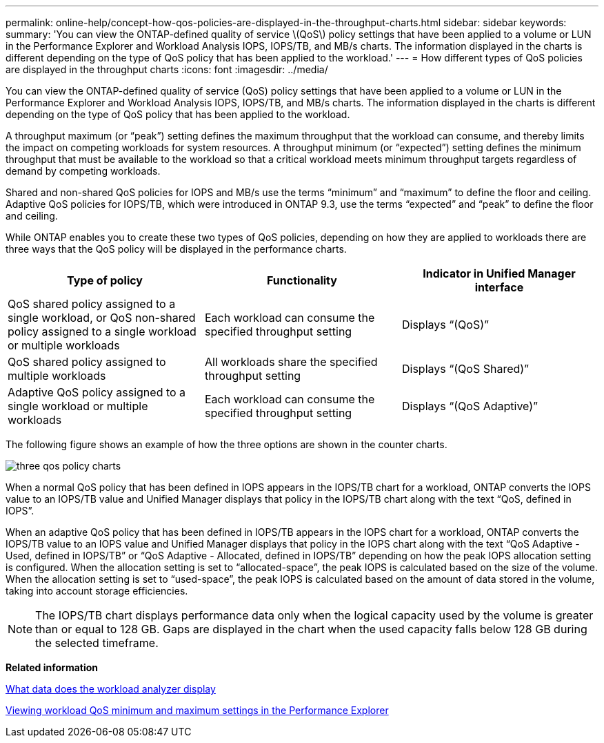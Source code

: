 ---
permalink: online-help/concept-how-qos-policies-are-displayed-in-the-throughput-charts.html
sidebar: sidebar
keywords: 
summary: 'You can view the ONTAP-defined quality of service \(QoS\) policy settings that have been applied to a volume or LUN in the Performance Explorer and Workload Analysis IOPS, IOPS/TB, and MB/s charts. The information displayed in the charts is different depending on the type of QoS policy that has been applied to the workload.'
---
= How different types of QoS policies are displayed in the throughput charts
:icons: font
:imagesdir: ../media/

[.lead]
You can view the ONTAP-defined quality of service (QoS) policy settings that have been applied to a volume or LUN in the Performance Explorer and Workload Analysis IOPS, IOPS/TB, and MB/s charts. The information displayed in the charts is different depending on the type of QoS policy that has been applied to the workload.

A throughput maximum (or "`peak`") setting defines the maximum throughput that the workload can consume, and thereby limits the impact on competing workloads for system resources. A throughput minimum (or "`expected`") setting defines the minimum throughput that must be available to the workload so that a critical workload meets minimum throughput targets regardless of demand by competing workloads.

Shared and non-shared QoS policies for IOPS and MB/s use the terms "`minimum`" and "`maximum`" to define the floor and ceiling. Adaptive QoS policies for IOPS/TB, which were introduced in ONTAP 9.3, use the terms "`expected`" and "`peak`" to define the floor and ceiling.

While ONTAP enables you to create these two types of QoS policies, depending on how they are applied to workloads there are three ways that the QoS policy will be displayed in the performance charts.

[options="header"]
|===
| Type of policy| Functionality| Indicator in Unified Manager interface
a|
QoS shared policy assigned to a single workload, or QoS non-shared policy assigned to a single workload or multiple workloads
a|
Each workload can consume the specified throughput setting
a|
Displays "`(QoS)`"
a|
QoS shared policy assigned to multiple workloads
a|
All workloads share the specified throughput setting
a|
Displays "`(QoS Shared)`"
a|
Adaptive QoS policy assigned to a single workload or multiple workloads
a|
Each workload can consume the specified throughput setting
a|
Displays "`(QoS Adaptive)`"
|===
The following figure shows an example of how the three options are shown in the counter charts.

image::../media/three-qos-policy-charts.gif[]

When a normal QoS policy that has been defined in IOPS appears in the IOPS/TB chart for a workload, ONTAP converts the IOPS value to an IOPS/TB value and Unified Manager displays that policy in the IOPS/TB chart along with the text "`QoS, defined in IOPS`".

When an adaptive QoS policy that has been defined in IOPS/TB appears in the IOPS chart for a workload, ONTAP converts the IOPS/TB value to an IOPS value and Unified Manager displays that policy in the IOPS chart along with the text "`QoS Adaptive - Used, defined in IOPS/TB`" or "`QoS Adaptive - Allocated, defined in IOPS/TB`" depending on how the peak IOPS allocation setting is configured. When the allocation setting is set to "`allocated-space`", the peak IOPS is calculated based on the size of the volume. When the allocation setting is set to "`used-space`", the peak IOPS is calculated based on the amount of data stored in the volume, taking into account storage efficiencies.

[NOTE]
====
The IOPS/TB chart displays performance data only when the logical capacity used by the volume is greater than or equal to 128 GB. Gaps are displayed in the chart when the used capacity falls below 128 GB during the selected timeframe.
====

*Related information*

xref:reference-what-data-does-the-workload-analyzer-display.adoc[What data does the workload analyzer display]

xref:task-viewing-workload-qos-minimum-and-maximum-settings.adoc[Viewing workload QoS minimum and maximum settings in the Performance Explorer]
